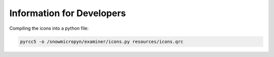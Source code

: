 Information for Developers
==========================

Compiling the icons into a python file:

.. code-block:: console

    pyrcc5 -o /snowmicropyn/examiner/icons.py resources/icons.qrc